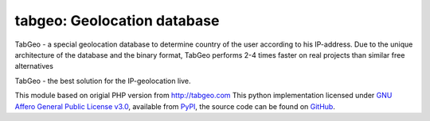 tabgeo: Geolocation database
====================================

TabGeo - a special geolocation database to determine country of the user according to his IP-address.
Due to the unique architecture of the database and the binary format, TabGeo performs 2-4 times faster on real projects than similar free alternatives

TabGeo - the best solution for the IP-geolocation live.

This module based on origial PHP version from http://tabgeo.com
This python implementation licensed under `GNU Affero General Public License v3.0 <http://choosealicense.com/licenses/agpl-3.0/>`_, available from `PyPI <https://pypi.python.org/pypi/tabgeo/>`_, the source code can be found on `GitHub <https://github.com/nimda7/tabgeo>`_.


